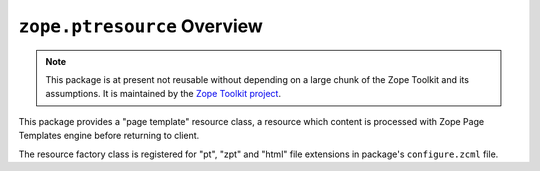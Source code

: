 ``zope.ptresource`` Overview
============================

.. note::
   
   This package is at present not reusable without depending on a large
   chunk of the Zope Toolkit and its assumptions. It is maintained by the
   `Zope Toolkit project <http://docs.zope.org/zopetoolkit/>`_.

This package provides a "page template" resource class, a resource which
content is processed with Zope Page Templates engine before returning to
client.

The resource factory class is registered for "pt", "zpt" and "html" file
extensions in package's ``configure.zcml`` file.
